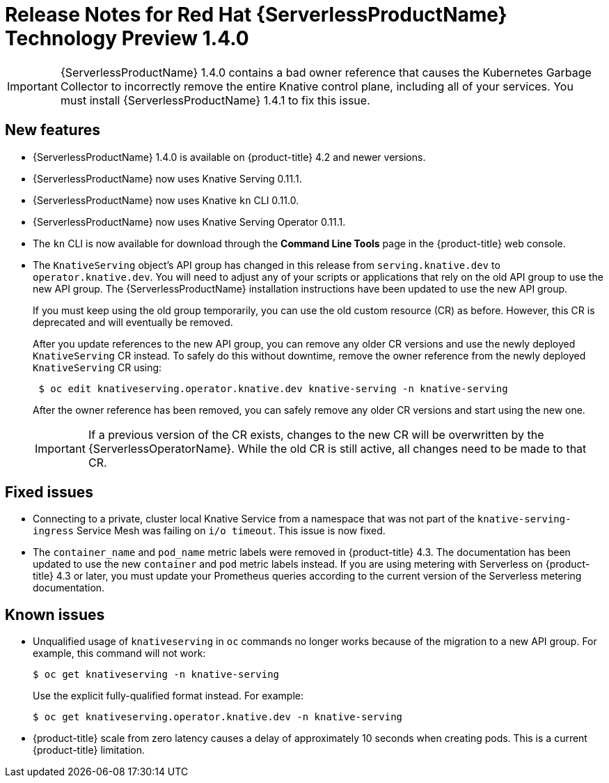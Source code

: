 // Module included in the following assemblies:
//
// * serverless/release-notes.adoc

[id="serverless-rn-1-4-0_{context}"]
= Release Notes for Red Hat {ServerlessProductName} Technology Preview 1.4.0

[IMPORTANT]
====
{ServerlessProductName} 1.4.0 contains a bad owner reference that causes the Kubernetes Garbage Collector to incorrectly remove the entire Knative control plane, including all of your services. You must install {ServerlessProductName} 1.4.1 to fix this issue.
====

[id="new-features-1-4-0_{context}"]
== New features
* {ServerlessProductName} 1.4.0 is available on {product-title} 4.2 and newer versions.
* {ServerlessProductName} now uses Knative Serving 0.11.1.
* {ServerlessProductName} now uses Knative `kn` CLI 0.11.0.
* {ServerlessProductName} now uses Knative Serving Operator 0.11.1.
* The `kn` CLI is now available for download through the *Command Line Tools* page in the {product-title} web console.
* The `KnativeServing` object's API group has changed in this release from `serving.knative.dev` to `operator.knative.dev`. You will need to adjust any of your scripts or applications that rely on the old API group to use the new API group. The {ServerlessProductName} installation instructions have been updated to use the new API group.
+
If you must keep using the old group temporarily, you can use the old custom resource (CR) as before. However, this CR is deprecated and will eventually be removed.
+
After you update references to the new API group, you can remove any older CR versions and use the newly deployed `KnativeServing` CR instead. To safely do this without downtime, remove the owner reference from the newly deployed `KnativeServing` CR using:
+
----
 $ oc edit knativeserving.operator.knative.dev knative-serving -n knative-serving
----
+
After the owner reference has been removed, you can safely remove any older CR versions and start using the new one.
+
[IMPORTANT]
====
If a previous version of the CR exists, changes to the new CR will be overwritten by the {ServerlessOperatorName}. While the old CR is still active, all changes need to be made to that CR.
====

[id="fixed-issues-1-4-0_{context}"]
== Fixed issues
* Connecting to a private, cluster local Knative Service from a namespace that was not part of the `knative-serving-ingress` Service Mesh was failing on `i/o timeout`. This issue is now fixed.

* The `container_name` and `pod_name` metric labels were removed in {product-title} 4.3. The documentation has been updated to use the new `container` and `pod` metric labels instead. If you are using metering with Serverless on {product-title} 4.3 or later, you must update your Prometheus queries according to the current version of the Serverless metering documentation.

[id="known-issues-1-4-0_{context}"]
== Known issues
* Unqualified usage of `knativeserving` in `oc` commands no longer works because of the migration to a new API group. For example, this command will not work:
+
----
$ oc get knativeserving -n knative-serving
----
+
Use the explicit fully-qualified format instead. For example:
+
----
$ oc get knativeserving.operator.knative.dev -n knative-serving
----

* {product-title} scale from zero latency causes a delay of approximately 10 seconds when creating pods. This is a current {product-title} limitation.
